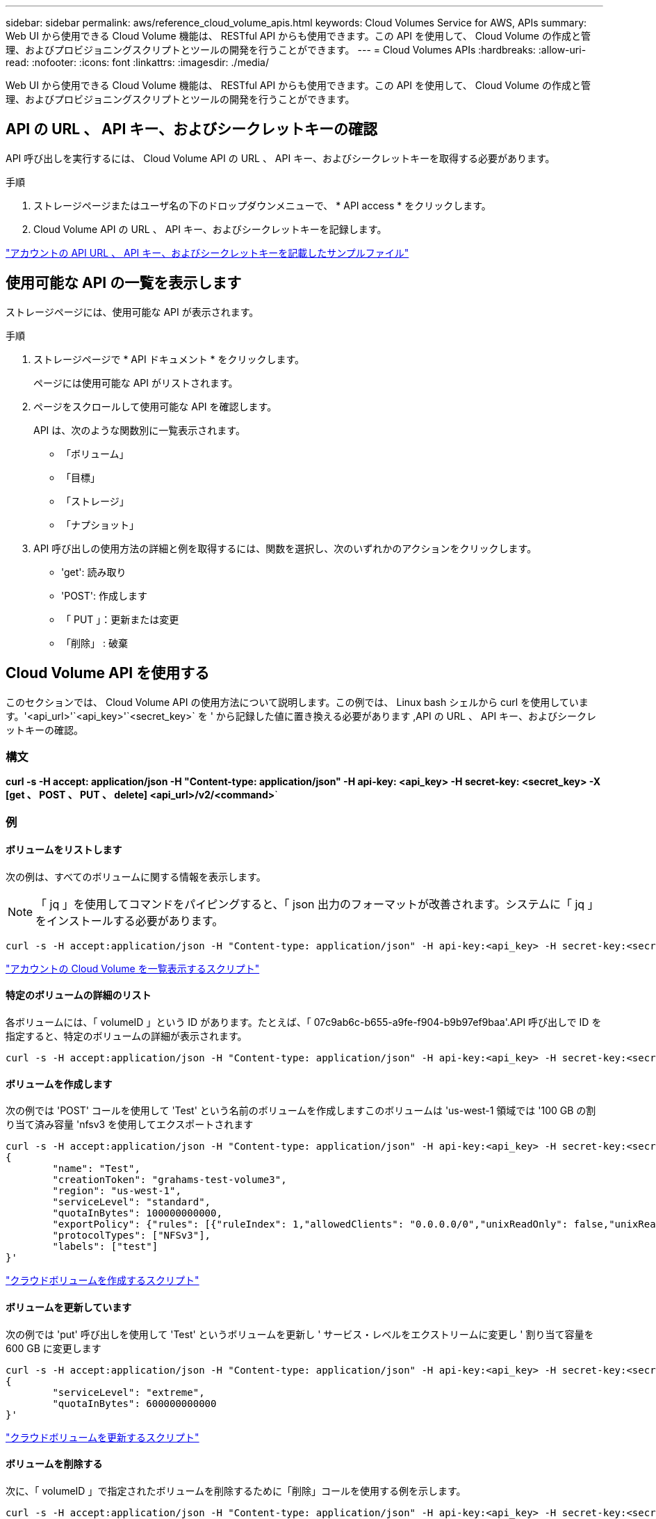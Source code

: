 ---
sidebar: sidebar 
permalink: aws/reference_cloud_volume_apis.html 
keywords: Cloud Volumes Service for AWS, APIs 
summary: Web UI から使用できる Cloud Volume 機能は、 RESTful API からも使用できます。この API を使用して、 Cloud Volume の作成と管理、およびプロビジョニングスクリプトとツールの開発を行うことができます。 
---
= Cloud Volumes APIs
:hardbreaks:
:allow-uri-read: 
:nofooter: 
:icons: font
:linkattrs: 
:imagesdir: ./media/


[role="lead"]
Web UI から使用できる Cloud Volume 機能は、 RESTful API からも使用できます。この API を使用して、 Cloud Volume の作成と管理、およびプロビジョニングスクリプトとツールの開発を行うことができます。



== API の URL 、 API キー、およびシークレットキーの確認

API 呼び出しを実行するには、 Cloud Volume API の URL 、 API キー、およびシークレットキーを取得する必要があります。

.手順
. ストレージページまたはユーザ名の下のドロップダウンメニューで、 * API access * をクリックします。
. Cloud Volume API の URL 、 API キー、およびシークレットキーを記録します。


link:media/test.conf["アカウントの API URL 、 API キー、およびシークレットキーを記載したサンプルファイル"]



== 使用可能な API の一覧を表示します

ストレージページには、使用可能な API が表示されます。

.手順
. ストレージページで * API ドキュメント * をクリックします。
+
ページには使用可能な API がリストされます。

. ページをスクロールして使用可能な API を確認します。
+
API は、次のような関数別に一覧表示されます。

+
** 「ボリューム」
** 「目標」
** 「ストレージ」
** 「ナプショット」


. API 呼び出しの使用方法の詳細と例を取得するには、関数を選択し、次のいずれかのアクションをクリックします。
+
** 'get': 読み取り
** 'POST': 作成します
** 「 PUT 」：更新または変更
** 「削除」 : 破棄






== Cloud Volume API を使用する

このセクションでは、 Cloud Volume API の使用方法について説明します。この例では、 Linux bash シェルから curl を使用しています。'<api_url>'`<api_key>'`<secret_key>` を ' から記録した値に置き換える必要があります ,API の URL 、 API キー、およびシークレットキーの確認。



=== 構文

*curl -s -H accept: application/json -H "Content-type: application/json" -H api-key: <api_key> -H secret-key: <secret_key> -X [get 、 POST 、 PUT 、 delete] <api_url>/v2/<command>*`



=== 例



==== ボリュームをリストします

次の例は、すべてのボリュームに関する情報を表示します。


NOTE: 「 jq 」を使用してコマンドをパイピングすると、「 json 出力のフォーマットが改善されます。システムに「 jq 」をインストールする必要があります。

[source, json]
----
curl -s -H accept:application/json -H "Content-type: application/json" -H api-key:<api_key> -H secret-key:<secret_key> -X GET <api_url>/v2/Volumes | jq
----
link:media/list-cv.py["アカウントの Cloud Volume を一覧表示するスクリプト"]



==== 特定のボリュームの詳細のリスト

各ボリュームには、「 volumeID 」という ID があります。たとえば、「 07c9ab6c-b655-a9fe-f904-b9b97ef9baa'.API 呼び出しで ID を指定すると、特定のボリュームの詳細が表示されます。

[source, json]
----
curl -s -H accept:application/json -H "Content-type: application/json" -H api-key:<api_key> -H secret-key:<secret_key> -X GET <api_url>/v2/Volumes/<volumeId> | jq
----


==== ボリュームを作成します

次の例では 'POST' コールを使用して 'Test' という名前のボリュームを作成しますこのボリュームは 'us-west-1 領域では '100 GB の割り当て済み容量 'nfsv3 を使用してエクスポートされます

[source, json]
----
curl -s -H accept:application/json -H "Content-type: application/json" -H api-key:<api_key> -H secret-key:<secret_key> -X POST <api_url>/v2/Volumes -d '
{
	"name": "Test",
	"creationToken": "grahams-test-volume3",
	"region": "us-west-1",
	"serviceLevel": "standard",
	"quotaInBytes": 100000000000,
	"exportPolicy": {"rules": [{"ruleIndex": 1,"allowedClients": "0.0.0.0/0","unixReadOnly": false,"unixReadWrite": true,"cifs": false,"nfsv3": true,"nfsv4": false}]},
	"protocolTypes": ["NFSv3"],
	"labels": ["test"]
}'
----
link:media/create-cv.py["クラウドボリュームを作成するスクリプト"]



==== ボリュームを更新しています

次の例では 'put' 呼び出しを使用して 'Test' というボリュームを更新し ' サービス・レベルをエクストリームに変更し ' 割り当て容量を 600 GB に変更します

[source, json]
----
curl -s -H accept:application/json -H "Content-type: application/json" -H api-key:<api_key> -H secret-key:<secret_key> -X PUT <api_url>/v2/Volumes/<volumeId> -d '
{
	"serviceLevel": "extreme",
	"quotaInBytes": 600000000000
}'
----
link:media/update-cv.py["クラウドボリュームを更新するスクリプト"]



==== ボリュームを削除する

次に、「 volumeID 」で指定されたボリュームを削除するために「削除」コールを使用する例を示します。

[source, json]
----
curl -s -H accept:application/json -H "Content-type: application/json" -H api-key:<api_key> -H secret-key:<secret_key> -X DELETE <api_url>/v2/Volumes/<volumeId>
----
link:media/delete-cv.py["マウントポイントごとにクラウドボリュームを削除するスクリプト"]


IMPORTANT: 注意して使用してください。この API 呼び出しは、ボリュームとそのすべてのデータを削除します。



==== Snapshot を作成しています

次の例では 'POST' 呼び出しを使用して ' 特定のボリューム用の 'nappy' というスナップショットを作成します

[source, json]
----
curl -s -H accept:application/json -H "Content-type: application/json" -H api-key:<api_key> -H secret-key:<secret_key> -X POST <api_url>/v2/Volumes/<volumeId>/Snapshots -d '
{
	"name": "<snapshot-name>"
}'
----
link:media/snap-cv.py["マウントポイント別のクラウドボリュームの Snapshot を作成するスクリプト"]



==== Snapshot ポリシーを作成しています

次の例では 'put' 呼び出しを使用して ' 特定のボリュームのスナップショット・ポリシーを作成します

[source, json]
----
curl -s -H accept:application/json -H "Content-type: application/json" -H api-key:<api_key> -H secret-key:<secret_key> -X PUT <api_url>/v2/Volumes/<volumeId> -d '
{
	"snapshotPolicy": {
        "dailySchedule": {},
        "enabled": true,
        "hourlySchedule": {
            "minute": 33,
            "snapshotsToKeep": 24
        },
        "monthlySchedule": {},
        "weeklySchedule": {}
    }
}'
----
link:media/snapshot-policy.py["マウントポイント別のクラウドボリュームの Snapshot ポリシーを作成するスクリプト"]



==== 特定のボリュームの Snapshot をリストします

次の例では 'get' 呼び出しを使用して ' 特定のボリュームのスナップショットを一覧表示します

[source, json]
----
curl -s -H accept:application/json -H "Content-type: application/json" -H api-key:<api_key> -H secret-key:<secret_key> -X GET <api_url>/v2/Volumes/<volumeId>/Snapshots
----
link:media/get-snaps.py["マウントポイントごとにクラウドボリュームの Snapshot を一覧表示するスクリプト"]



==== Snapshot をリバートします

次の例では 'POST' 呼び出しを使用して 'napshotId' および 'volumeID で指定されたスナップショットからボリュームを復元します

[source, json]
----
curl -s -H accept:application/json -H "Content-type: application/json" -H api-key:<api_key> -H secret-key:<secret_key> -X POST <api_url>/v2/Volumes/<volumeId>/Revert -d '
{
	"snapshotId": "<snapshotId>"
}'
----
link:media/revert-snap.py["マウントポイントと Snapshot ID でクラウドボリュームの Snapshot にリバートするスクリプト"]


IMPORTANT: 注意して使用してください。この API 呼び出しは、その Snapshot の日付よりあとに書き込まれたデータをすべて失われます。



==== Snapshot から新しいボリュームを作成します

次の例では 'POST' 呼び出しを使用して 'SnapshotId' で指定された既存のボリュームのスナップショットに基づいて新しいボリュームを作成します

[source, json]
----
curl -s -H accept:application/json -H "Content-type: application/json" -H api-key:<api_key> -H secret-key:<secret_key> -X POST <api_url>/v2/Volumes -d '
{
	"snapshotId": "<snapshotId>",
	"name": "Copy",
	"creationToken": "perfectly-copied-volume",
	"region": "us-west-1",
	"serviceLevel": "extreme",
	"protocolTypes": ["NFSv3"]
}'
----
link:media/copy-cv.py["クラウドボリュームをコピーするスクリプト"]



==== Snapshot を削除しています

次の例では、「 Delete 」呼び出しを使用して「 napshotId 」で指定されたスナップショットを削除します。

[source, json]
----
curl -s -H accept:application/json -H "Content-type: application/json" -H api-key:<api_key> -H secret-key:<secret_key> -X DELETE <api_url>/v2/Volumes/<volumeId>/Snapshots/<snapshotId>
----
link:media/delete-snap.py["マウントポイントと Snapshot ID でクラウドボリュームの Snapshot を削除するスクリプト"]


IMPORTANT: 注意して使用してください。この API 呼び出しは、 Snapshot とそのすべてのデータを削除します。



==== ディレクトリサービスに参加する

次の例では 'POST' コールを使用してディレクトリ・サービスに参加し 'DNS IP アドレス ' ドメイン 'SMB サーバの NetBIOS 名 ' ディレクトリ・サービス管理者のユーザ名とパスワード ' および組織単位（オプションでデフォルトは CN=Computers ）を提供します

[source, json]
----
curl -s -H accept:application/json -H "Content-type: application/json" -H api-key:<api_key> -H secret-key:<secret_key> -X POST <api_url>/v2/Storage/ActiveDirectory -d '
{
	"DNS": "<ip-address>",
	"domain": "<domain>",
	"netBIOS": "<netbios-name>",
	"organizationalUnit": "OU=Cloud Servers,DC=nas-cloud,DC=local",
	"password": "secret",
	"region": "us-west-1",
	"username": "Administrator"
}'
----
link:media/join-ad.py["ディレクトリサービスに参加するスクリプト"]



==== ディレクトリサービスの統合を表示しています

次の例では 'get' 呼び出しを使用して ' ディレクトリサービス統合の構成を表示します

[source, json]
----
curl -s -H accept:application/json -H "Content-type: application/json" -H api-key:<api_key> -H secret-key:<secret_key> -X GET <api_url>/v2/Storage/ActiveDirectory
----
link:media/get-ad.py["ディレクトリサービスの統合を表示するスクリプト"]



==== ディレクトリサービスを削除します

次の例では、「削除」コールを使用して、ディレクトリサービス統合を解除します。これには、上記の「 GET 」コールを使用して検索できる、現在の参加の UUID が必要です。


NOTE: 使用中のディレクトリサービスは削除できません。ステータスは「使用中」です。

[source, json]
----
curl -s -H accept:application/json -H "Content-type: application/json" -H api-key:<api_key> -H secret-key:<secret_key> -X DELETE <api_url>/v2/Storage/ActiveDirectory/<UUID>
----
link:media/unjoin-ad.py["ディレクトリサービスを解除するスクリプト"]



==== パフォーマンス統計を取得します

次の例では 'get' コールを使用して 'volumeID で指定されたボリュームの特定の期間における読み取りと書き込みの IOPS ' スループット ' および遅延の統計情報を一覧表示します

[source, json]
----
curl -s -H accept:application/json -H "Content-type: application/json" -H api-key:<api_key> -H secret-key:<secret_key> -X GET '<api_url>/v2/Volumes/<volumeId>/PerformanceMetrics?startDate=2021-02-05T09:00&endDate=2021-02-05T09:05&type=READ_IOPS,WRITE_IOPS,TOTAL_THROUGHPUT,AVERAGE_OTHER_LATENCY'
----
link:media/get-perfstats.py["マウントポイント別のクラウドボリュームのパフォーマンス統計情報を取得するスクリプト"]
